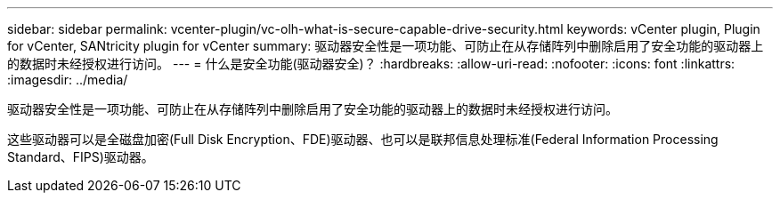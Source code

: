 ---
sidebar: sidebar 
permalink: vcenter-plugin/vc-olh-what-is-secure-capable-drive-security.html 
keywords: vCenter plugin, Plugin for vCenter, SANtricity plugin for vCenter 
summary: 驱动器安全性是一项功能、可防止在从存储阵列中删除启用了安全功能的驱动器上的数据时未经授权进行访问。 
---
= 什么是安全功能(驱动器安全)？
:hardbreaks:
:allow-uri-read: 
:nofooter: 
:icons: font
:linkattrs: 
:imagesdir: ../media/


[role="lead"]
驱动器安全性是一项功能、可防止在从存储阵列中删除启用了安全功能的驱动器上的数据时未经授权进行访问。

这些驱动器可以是全磁盘加密(Full Disk Encryption、FDE)驱动器、也可以是联邦信息处理标准(Federal Information Processing Standard、FIPS)驱动器。
